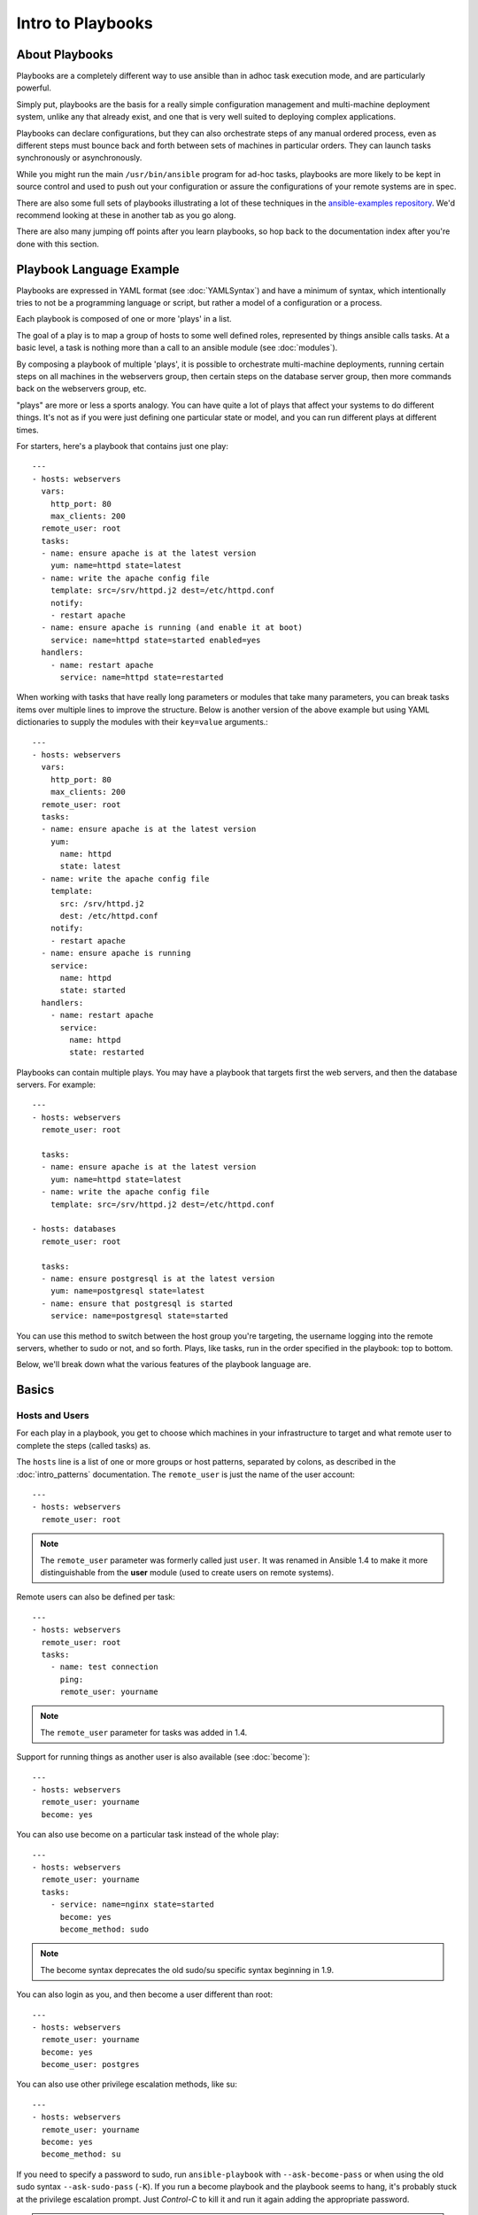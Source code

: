 Intro to Playbooks
==================

.. _about_playbooks:

About Playbooks
```````````````

Playbooks are a completely different way to use ansible than in adhoc task execution mode, and are
particularly powerful.

Simply put, playbooks are the basis for a really simple configuration management and multi-machine deployment system,
unlike any that already exist, and one that is very well suited to deploying complex applications.

Playbooks can declare configurations, but they can also orchestrate steps of
any manual ordered process, even as different steps must bounce back and forth
between sets of machines in particular orders.  They can launch tasks
synchronously or asynchronously.

While you might run the main ``/usr/bin/ansible`` program for ad-hoc
tasks, playbooks are more likely to be kept in source control and used
to push out your configuration or assure the configurations of your
remote systems are in spec.

There are also some full sets of playbooks illustrating a lot of these techniques in the
`ansible-examples repository <https://github.com/ansible/ansible-examples>`_.  We'd recommend
looking at these in another tab as you go along.

There are also many jumping off points after you learn playbooks, so hop back to the documentation
index after you're done with this section.

.. _playbook_language_example:

Playbook Language Example
`````````````````````````

Playbooks are expressed in YAML format (see :doc:`YAMLSyntax`) and have a minimum of syntax, which intentionally
tries to not be a programming language or script, but rather a model of a configuration or a process.

Each playbook is composed of one or more 'plays' in a list.

The goal of a play is to map a group of hosts to some well defined roles, represented by
things ansible calls tasks.  At a basic level, a task is nothing more than a call
to an ansible module (see :doc:`modules`).

By composing a playbook of multiple 'plays', it is possible to
orchestrate multi-machine deployments, running certain steps on all
machines in the webservers group, then certain steps on the database
server group, then more commands back on the webservers group, etc.

"plays" are more or less a sports analogy.  You can have quite a lot of plays that affect your systems
to do different things.  It's not as if you were just defining one particular state or model, and you
can run different plays at different times.

For starters, here's a playbook that contains just one play::

    ---
    - hosts: webservers
      vars:
        http_port: 80
        max_clients: 200
      remote_user: root
      tasks:
      - name: ensure apache is at the latest version
        yum: name=httpd state=latest
      - name: write the apache config file
        template: src=/srv/httpd.j2 dest=/etc/httpd.conf
        notify:
        - restart apache
      - name: ensure apache is running (and enable it at boot)
        service: name=httpd state=started enabled=yes
      handlers:
        - name: restart apache
          service: name=httpd state=restarted

When working with tasks that have really long parameters or modules that take 
many parameters, you can break tasks items over multiple lines to improve the 
structure. Below is another version of the above example but using
YAML dictionaries to supply the modules with their ``key=value`` arguments.::

    ---
    - hosts: webservers
      vars:
        http_port: 80
        max_clients: 200
      remote_user: root
      tasks:
      - name: ensure apache is at the latest version
        yum:
          name: httpd
          state: latest
      - name: write the apache config file
        template:
          src: /srv/httpd.j2
          dest: /etc/httpd.conf
        notify:
        - restart apache
      - name: ensure apache is running
        service:
          name: httpd
          state: started
      handlers:
        - name: restart apache
          service:
            name: httpd
            state: restarted

Playbooks can contain multiple plays. You may have a playbook that targets first
the web servers, and then the database servers. For example::

    ---
    - hosts: webservers
      remote_user: root

      tasks:
      - name: ensure apache is at the latest version
        yum: name=httpd state=latest
      - name: write the apache config file
        template: src=/srv/httpd.j2 dest=/etc/httpd.conf

    - hosts: databases
      remote_user: root

      tasks:
      - name: ensure postgresql is at the latest version
        yum: name=postgresql state=latest
      - name: ensure that postgresql is started
        service: name=postgresql state=started

You can use this method to switch between the host group you're targeting,
the username logging into the remote servers, whether to sudo or not, and so
forth. Plays, like tasks, run in the order specified in the playbook: top to
bottom.

Below, we'll break down what the various features of the playbook language are.

.. _playbook_basics:

Basics
``````

.. _playbook_hosts_and_users:

Hosts and Users
+++++++++++++++

For each play in a playbook, you get to choose which machines in your infrastructure
to target and what remote user to complete the steps (called tasks) as.

The ``hosts`` line is a list of one or more groups or host patterns,
separated by colons, as described in the :doc:`intro_patterns`
documentation.  The ``remote_user`` is just the name of the user account::

    ---
    - hosts: webservers
      remote_user: root

.. note::

    The ``remote_user`` parameter was formerly called just ``user``. It was renamed in Ansible 1.4 to make it more distinguishable from the **user** module (used to create users on remote systems).

Remote users can also be defined per task::

    ---
    - hosts: webservers
      remote_user: root
      tasks:
        - name: test connection
          ping:
          remote_user: yourname

.. note::

    The ``remote_user`` parameter for tasks was added in 1.4.


Support for running things as another user is also available (see :doc:`become`)::

    ---
    - hosts: webservers
      remote_user: yourname
      become: yes

You can also use become on a particular task instead of the whole play::

    ---
    - hosts: webservers
      remote_user: yourname
      tasks:
        - service: name=nginx state=started
          become: yes
          become_method: sudo

.. note::

    The become syntax deprecates the old sudo/su specific syntax beginning in 1.9.

You can also login as you, and then become a user different than root::

    ---
    - hosts: webservers
      remote_user: yourname
      become: yes
      become_user: postgres

You can also use other privilege escalation methods, like su::

    ---
    - hosts: webservers
      remote_user: yourname
      become: yes
      become_method: su

If you need to specify a password to sudo, run ``ansible-playbook`` with ``--ask-become-pass`` or
when using the old sudo syntax ``--ask-sudo-pass`` (``-K``).  If you run a become playbook and the
playbook seems to hang, it's probably stuck at the privilege escalation prompt.
Just `Control-C` to kill it and run it again adding the appropriate password.

.. important::

   When using ``become_user`` to a user other than root, the module
   arguments are briefly written into a random tempfile in ``/tmp``.
   These are deleted immediately after the command is executed.  This
   only occurs when changing privileges from a user like 'bob' to 'timmy',
   not when going from 'bob' to 'root', or logging in directly as 'bob' or
   'root'.  If it concerns you that this data is briefly readable
   (not writable), avoid transferring unencrypted passwords with
   `become_user` set.  In other cases, ``/tmp`` is not used and this does
   not come into play. Ansible also takes care to not log password
   parameters.

.. _tasks_list:

Tasks list
++++++++++

Each play contains a list of tasks.  Tasks are executed in order, one
at a time, against all machines matched by the host pattern,
before moving on to the next task.  It is important to understand that, within a play,
all hosts are going to get the same task directives.  It is the purpose of a play to map
a selection of hosts to tasks.

When running the playbook, which runs top to bottom, hosts with failed tasks are
taken out of the rotation for the entire playbook.  If things fail, simply correct the playbook file and rerun.

The goal of each task is to execute a module, with very specific arguments.
Variables, as mentioned above, can be used in arguments to modules.

Modules should be idempotent, that is, running a module multiple times
in a sequence should have the same effect as running it just once. One
way to achieve idempotency is to have a module check whether its desired
final state has already been achieved, and if that state has been achieved,
to exit without performing any actions. If all the modules a playbook uses
are idempotent, then the playbook itself is likely to be idempotent, so
re-running the playbook should be safe.

The **command** and **shell** modules will typically rerun the same command again,
which is totally ok if the command is something like
``chmod`` or ``setsebool``, etc.  Though there is a ``creates`` flag available which can
be used to make these modules also idempotent.

Every task should have a ``name``, which is included in the output from
running the playbook.   This is human readable output, and so it is 
useful to provide good descriptions of each task step.  If the name
is not provided though, the string fed to 'action' will be used for
output.

Tasks can be declared using the legacy ``action: module options`` format, but
it is recommended that you use the more conventional ``module: options`` format.
This recommended format is used throughout the documentation, but you may
encounter the older format in some playbooks.

Here is what a basic task looks like. As with most modules,
the service module takes ``key=value`` arguments::

   tasks:
     - name: make sure apache is running
       service: name=httpd state=started

The **command** and **shell** modules are the only modules that just take a list
of arguments and don't use the ``key=value`` form.  This makes
them work as simply as you would expect::

   tasks:
     - name: disable selinux
       command: /sbin/setenforce 0

The **command** and **shell** module care about return codes, so if you have a command
whose successful exit code is not zero, you may wish to do this::

   tasks:
     - name: run this command and ignore the result
       shell: /usr/bin/somecommand || /bin/true

Or this::

   tasks:
     - name: run this command and ignore the result
       shell: /usr/bin/somecommand
       ignore_errors: True


If the action line is getting too long for comfort you can break it on
a space and indent any continuation lines::

    tasks:
      - name: Copy ansible inventory file to client
        copy: src=/etc/ansible/hosts dest=/etc/ansible/hosts
                owner=root group=root mode=0644

Variables can be used in action lines.   Suppose you defined
a variable called ``vhost`` in the ``vars`` section, you could do this::

   tasks:
     - name: create a virtual host file for {{ vhost }}
       template: src=somefile.j2 dest=/etc/httpd/conf.d/{{ vhost }}

Those same variables are usable in templates, which we'll get to later.

Now in a very basic playbook all the tasks will be listed directly in that play, though it will usually
make more sense to break up tasks using the ``include:`` directive.  We'll show that a bit later.

.. _action_shorthand:

Action Shorthand
````````````````

.. versionadded:: 0.8

Ansible prefers listing modules like this in 0.8 and later::

    template: src=templates/foo.j2 dest=/etc/foo.conf

You will notice in earlier versions, this was only available as::

    action: template src=templates/foo.j2 dest=/etc/foo.conf

The old form continues to work in newer versions without any plan of deprecation.

.. _handlers:

Handlers: Running Operations On Change
``````````````````````````````````````

As we've mentioned, modules should be idempotent and can relay when
they have made a change on the remote system.   Playbooks recognize this and
have a basic event system that can be used to respond to change.

These 'notify' actions are triggered at the end of each block of tasks in a play, and will only be
triggered once even if notified by multiple different tasks.

For instance, multiple resources may indicate
that apache needs to be restarted because they have changed a config file,
but apache will only be bounced once to avoid unnecessary restarts.

Here's an example of restarting two services when the contents of a file
change, but only if the file changes::

   - name: template configuration file
     template: src=template.j2 dest=/etc/foo.conf
     notify:
        - restart memcached
        - restart apache

The things listed in the ``notify`` section of a task are called
handlers.

Handlers are lists of tasks, not really any different from regular
tasks, that are referenced by a globally unique name, and are notified 
by notifiers.  If nothing notifies a handler, it will not
run.  Regardless of how many tasks notify a handler, it will run only
once, after all of the tasks complete in a particular play.

Here's an example handlers section::

    handlers:
        - name: restart memcached
          service: name=memcached state=restarted
        - name: restart apache
          service: name=apache state=restarted

As of Ansible 2.2, handlers can also "listen" to generic topics, and tasks can notify those topics as follows::

    handlers:
        - name: restart memcached
          service: name=memcached state=restarted
          listen: "restart web services"
        - name: restart apache
          service: name=apache state=restarted
          listen: "restart web services"

    tasks:
        - name: restart everything
          command: echo "this task will restart the web services"
          notify: "restart web services"

This use makes it much easier to trigger multiple handlers. It also decouples handlers from their names,
making it easier to share handlers among playbooks and roles (especially when using 3rd party roles from
a shared source like Galaxy).

.. note::
   * Notify handlers are always run in the same order they are defined, `not` in the order listed in the notify-statement. This is also the case for handlers using `listen`.
   * Handler names and `listen` topics live in a global namespace.
   * If two handler tasks have the same name, only one will run.
     `* <https://github.com/ansible/ansible/issues/4943>`_
   * You cannot notify a handler that is defined inside of an include. As of Ansible 2.1, this does work, however the include must be `static`.

Roles are described later on, but it's worthwhile to point out that:

* handlers notified within ``pre_tasks``, ``tasks``, and ``post_tasks`` sections are automatically flushed in the end of section where they were notified;
* handlers notified within ``roles`` section are automatically flushed in the end of ``tasks`` section, but before any ``tasks`` handlers.

If you ever want to flush all the handler commands immediately though, in 1.2 and later, you can::

    tasks:
       - shell: some tasks go here
       - meta: flush_handlers
       - shell: some other tasks

In the above example any queued up handlers would be processed early when the ``meta``
statement was reached.  This is a bit of a niche case but can come in handy from
time to time.

.. _executing_a_playbook:

Executing A Playbook
````````````````````

Now that you've learned playbook syntax, how do you run a playbook?  It's simple.
Let's run a playbook using a parallelism level of 10::

    ansible-playbook playbook.yml -f 10

.. _ansible-pull:

Ansible-Pull
````````````

Should you want to invert the architecture of Ansible, so that nodes check in to a central location, instead
of pushing configuration out to them, you can.

The ``ansible-pull`` is a small script that will checkout a repo of configuration instructions from git, and then
run ``ansible-playbook`` against that content.

Assuming you load balance your checkout location, ``ansible-pull`` scales essentially infinitely.

Run ``ansible-pull --help`` for details.

There's also a `clever playbook <https://github.com/ansible/ansible-examples/blob/master/language_features/ansible_pull.yml>`_ available to configure ``ansible-pull`` via a crontab from push mode.

.. _tips_and_tricks:

Tips and Tricks
```````````````

To check the syntax of a playbook, use ``ansible-playbook`` with the ``--syntax-check`` flag. This will run the
playbook file through the parser to ensure its included files, roles, etc. have no syntax problems.

Look at the bottom of the playbook execution for a summary of the nodes that were targeted
and how they performed.   General failures and fatal "unreachable" communication attempts are
kept separate in the counts.

If you ever want to see detailed output from successful modules as well as unsuccessful ones,
use the ``--verbose`` flag.  This is available in Ansible 0.5 and later.

Ansible playbook output is vastly upgraded if the cowsay
package is installed.  Try it!

To see what hosts would be affected by a playbook before you run it, you
can do this::

    ansible-playbook playbook.yml --list-hosts

.. seealso::

   :doc:`YAMLSyntax`
       Learn about YAML syntax
   :doc:`playbooks_best_practices`
       Various tips about managing playbooks in the real world
   :doc:`index`
       Hop back to the documentation index for a lot of special topics about playbooks
   :doc:`modules`
       Learn about available modules
   :doc:`dev_guide/developing_modules`
       Learn how to extend Ansible by writing your own modules
   :doc:`intro_patterns`
       Learn about how to select hosts
   `Github examples directory <https://github.com/ansible/ansible-examples>`_
       Complete end-to-end playbook examples
   `Mailing List <http://groups.google.com/group/ansible-project>`_
       Questions? Help? Ideas?  Stop by the list on Google Groups



